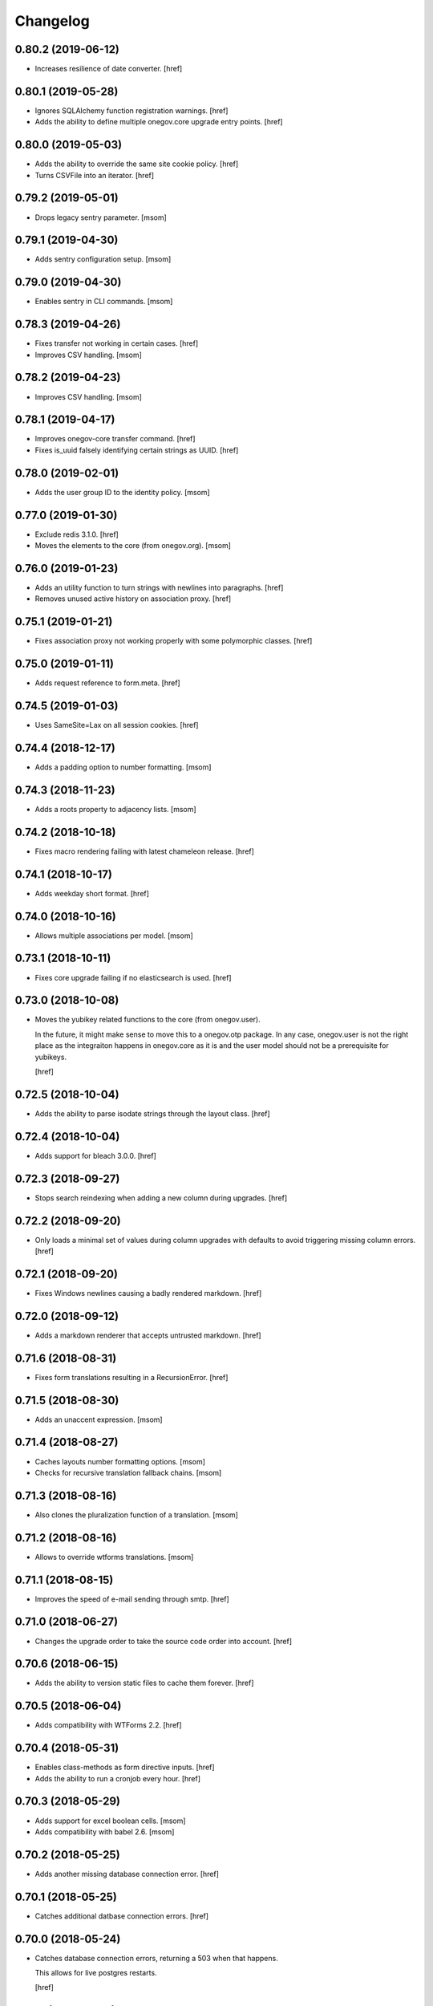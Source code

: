 Changelog
---------
0.80.2 (2019-06-12)
~~~~~~~~~~~~~~~~~~~

- Increases resilience of date converter.
  [href]

0.80.1 (2019-05-28)
~~~~~~~~~~~~~~~~~~~

- Ignores SQLAlchemy function registration warnings.
  [href]

- Adds the ability to define multiple onegov.core upgrade entry points.
  [href]

0.80.0 (2019-05-03)
~~~~~~~~~~~~~~~~~~~

- Adds the ability to override the same site cookie policy.
  [href]

- Turns CSVFile into an iterator.
  [href]

0.79.2 (2019-05-01)
~~~~~~~~~~~~~~~~~~~

- Drops legacy sentry parameter.
  [msom]

0.79.1 (2019-04-30)
~~~~~~~~~~~~~~~~~~~

- Adds sentry configuration setup.
  [msom]

0.79.0 (2019-04-30)
~~~~~~~~~~~~~~~~~~~

- Enables sentry in CLI commands.
  [msom]

0.78.3 (2019-04-26)
~~~~~~~~~~~~~~~~~~~

- Fixes transfer not working in certain cases.
  [href]

- Improves CSV handling.
  [msom]

0.78.2 (2019-04-23)
~~~~~~~~~~~~~~~~~~~

- Improves CSV handling.
  [msom]

0.78.1 (2019-04-17)
~~~~~~~~~~~~~~~~~~~

- Improves onegov-core transfer command.
  [href]

- Fixes is_uuid falsely identifying certain strings as UUID.
  [href]

0.78.0 (2019-02-01)
~~~~~~~~~~~~~~~~~~~

- Adds the user group ID to the identity policy.
  [msom]

0.77.0 (2019-01-30)
~~~~~~~~~~~~~~~~~~~

- Exclude redis 3.1.0.
  [href]

- Moves the elements to the core (from onegov.org).
  [msom]

0.76.0 (2019-01-23)
~~~~~~~~~~~~~~~~~~~

- Adds an utility function to turn strings with newlines into paragraphs.
  [href]

- Removes unused active history on association proxy.
  [href]

0.75.1 (2019-01-21)
~~~~~~~~~~~~~~~~~~~

- Fixes association proxy not working properly with some polymorphic classes.
  [href]

0.75.0 (2019-01-11)
~~~~~~~~~~~~~~~~~~~

- Adds request reference to form.meta.
  [href]

0.74.5 (2019-01-03)
~~~~~~~~~~~~~~~~~~~

- Uses SameSite=Lax on all session cookies.
  [href]

0.74.4 (2018-12-17)
~~~~~~~~~~~~~~~~~~~

- Adds a padding option to number formatting.
  [msom]

0.74.3 (2018-11-23)
~~~~~~~~~~~~~~~~~~~

- Adds a roots property to adjacency lists.
  [msom]

0.74.2 (2018-10-18)
~~~~~~~~~~~~~~~~~~~

- Fixes macro rendering failing with latest chameleon release.
  [href]

0.74.1 (2018-10-17)
~~~~~~~~~~~~~~~~~~~

- Adds weekday short format.
  [href]

0.74.0 (2018-10-16)
~~~~~~~~~~~~~~~~~~~

- Allows multiple associations per model.
  [msom]

0.73.1 (2018-10-11)
~~~~~~~~~~~~~~~~~~~

- Fixes core upgrade failing if no elasticsearch is used.
  [href]

0.73.0 (2018-10-08)
~~~~~~~~~~~~~~~~~~~

- Moves the yubikey related functions to the core (from onegov.user).

  In the future, it might make sense to move this to a onegov.otp package. In
  any case, onegov.user is not the right place as the integraiton happens in
  onegov.core as it is and the user model should not be a prerequisite for
  yubikeys.

  [href]

0.72.5 (2018-10-04)
~~~~~~~~~~~~~~~~~~~

- Adds the ability to parse isodate strings through the layout class.
  [href]

0.72.4 (2018-10-04)
~~~~~~~~~~~~~~~~~~~

- Adds support for bleach 3.0.0.
  [href]

0.72.3 (2018-09-27)
~~~~~~~~~~~~~~~~~~~

- Stops search reindexing when adding a new column during upgrades.
  [href]

0.72.2 (2018-09-20)
~~~~~~~~~~~~~~~~~~~

- Only loads a minimal set of values during column upgrades with defaults to
  avoid triggering missing column errors.
  [href]

0.72.1 (2018-09-20)
~~~~~~~~~~~~~~~~~~~

- Fixes Windows newlines causing a badly rendered markdown.
  [href]

0.72.0 (2018-09-12)
~~~~~~~~~~~~~~~~~~~

- Adds a markdown renderer that accepts untrusted markdown.
  [href]

0.71.6 (2018-08-31)
~~~~~~~~~~~~~~~~~~~

- Fixes form translations resulting in a RecursionError.
  [href]

0.71.5 (2018-08-30)
~~~~~~~~~~~~~~~~~~~

- Adds an unaccent expression.
  [msom]

0.71.4 (2018-08-27)
~~~~~~~~~~~~~~~~~~~

- Caches layouts number formatting options.
  [msom]

- Checks for recursive translation fallback chains.
  [msom]

0.71.3 (2018-08-16)
~~~~~~~~~~~~~~~~~~~

- Also clones the pluralization function of a translation.
  [msom]

0.71.2 (2018-08-16)
~~~~~~~~~~~~~~~~~~~

- Allows to override wtforms translations.
  [msom]

0.71.1 (2018-08-15)
~~~~~~~~~~~~~~~~~~~

- Improves the speed of e-mail sending through smtp.
  [href]

0.71.0 (2018-06-27)
~~~~~~~~~~~~~~~~~~~

- Changes the upgrade order to take the source code order into account.
  [href]

0.70.6 (2018-06-15)
~~~~~~~~~~~~~~~~~~~

- Adds the ability to version static files to cache them forever.
  [href]

0.70.5 (2018-06-04)
~~~~~~~~~~~~~~~~~~~

- Adds compatibility with WTForms 2.2.
  [href]

0.70.4 (2018-05-31)
~~~~~~~~~~~~~~~~~~~

- Enables class-methods as form directive inputs.
  [href]

- Adds the ability to run a cronjob every hour.
  [href]

0.70.3 (2018-05-29)
~~~~~~~~~~~~~~~~~~~

- Adds support for excel boolean cells.
  [msom]

- Adds compatibility with babel 2.6.
  [msom]

0.70.2 (2018-05-25)
~~~~~~~~~~~~~~~~~~~

- Adds another missing database connection error.
  [href]

0.70.1 (2018-05-25)
~~~~~~~~~~~~~~~~~~~

- Catches additional datbase connection errors.
  [href]

0.70.0 (2018-05-24)
~~~~~~~~~~~~~~~~~~~

- Catches database connection errors, returning a 503 when that happens.

  This allows for live postgres restarts.

  [href]

0.69.1 (2018-05-21)
~~~~~~~~~~~~~~~~~~~

- Adds a json encoder/decoder for morepath query parameters.
  [href]

0.69.0 (2018-05-15)
~~~~~~~~~~~~~~~~~~~

- Removes memcached in favor of redis.
  [href]

- Removes distributed locking in favor of local locking.

  Distributed locking might be reintroduced in the future.

  [href]

0.68.2 (2018-05-10)
~~~~~~~~~~~~~~~~~~~

- Fixes a long-standing issues where cached entries would be in a detached
  state when they were accessed.
  [href]

- Fixes conversion of excel date cells.
  [msom]

0.68.1 (2018-05-01)
~~~~~~~~~~~~~~~~~~~

- Increases the connection recycle time to one hour.
  [href]

0.68.0 (2018-04-30)
~~~~~~~~~~~~~~~~~~~

- Closes database connections after they become stale.

  This should help lower the memory usage of servers with many tennantes.
  [href]

0.67.2 (2018-04-27)
~~~~~~~~~~~~~~~~~~~

- Fixes the default locale negotiator.
  [msom]

- Fixes a rare race-condition with request messages.
  [href]

- Changes the way session managers are bound to the application.

  This fixes #21 by introducing a global session manager reference.
  [href]

0.67.1 (2018-04-06)
~~~~~~~~~~~~~~~~~~~

- Switches to simplejson from rapidjson to close down a memory leak.
  [href]

0.67.0 (2018-04-02)
~~~~~~~~~~~~~~~~~~~

- Replaces python-memcached with libmc.
  [href]

0.66.0 (2018-03-22)
~~~~~~~~~~~~~~~~~~~

- Removes hipchat method.
  [href]

0.65.2 (2018-03-20)
~~~~~~~~~~~~~~~~~~~

- Caches selectables loaded by path.
  [href]

- Changes the object_src of the default content security policy to self. This
  allows PDF viewers of browser to work properly.
  [msom]

0.65.1 (2018-03-14)
~~~~~~~~~~~~~~~~~~~

- Adds a mail macros lookup property.
  [href]

0.65.0 (2018-03-06)
~~~~~~~~~~~~~~~~~~~

- Splits all e-mails into transactional/marketing pools. By default, e-mails
  are sent through the marketing pool.
  [href]

0.64.0 (2018-03-05)
~~~~~~~~~~~~~~~~~~~

- Adds a function to send zulip messages.
  [msom]

0.63.1 (2018-02-28)
~~~~~~~~~~~~~~~~~~~

- Adds mailgun support for reply-to.
  [href]

0.63.0 (2018-02-26)
~~~~~~~~~~~~~~~~~~~

- Enables the 'btree_gist' extension for postgres.
  [href]

0.62.2 (2018-02-26)
~~~~~~~~~~~~~~~~~~~

- Uses the better supported sqlalchemy>=1.2.3 notation now that 1.2.3+ is out.
  [href]

0.62.1 (2018-02-22)
~~~~~~~~~~~~~~~~~~~

- Fixes core upgrades no longer working.
  [href]

0.62.0 (2018-02-22)
~~~~~~~~~~~~~~~~~~~

- Adds request.session, a shortcut to the session through the request.
  [href]

0.61.2 (2018-02-19)
~~~~~~~~~~~~~~~~~~~

- Excludes SQLAlchemy 1.2.3 from supported versions as it has a major bug.
  [href]

0.61.1 (2018-02-19)
~~~~~~~~~~~~~~~~~~~

- Fixes non-nullable columns upgrade failing in certain cases.
  [href]

0.61.0 (2018-02-16)
~~~~~~~~~~~~~~~~~~~

- Fixes columns with dots not working as selectable statements.
  [href]

- Adds support for arrays in selectable statements.
  [href]

0.60.2 (2018-02-12)
~~~~~~~~~~~~~~~~~~~

- Hides psycopg2 warning.
  [href]

0.60.1 (2018-02-07)
~~~~~~~~~~~~~~~~~~~

- Limits the content security policy reporting to 1/1000 requests by default.
  [href]

0.60.0 (2018-02-06)
~~~~~~~~~~~~~~~~~~~

- Implements a default content security policy.
  [href]

0.59.0 (2018-01-26)
~~~~~~~~~~~~~~~~~~~

- Enables the 'unaccent' extension for postgres.
  [href]

0.58.2 (2018-01-17)
~~~~~~~~~~~~~~~~~~~

- Categorises e-mails as 'onegov' for mailjet monitoring.
  [href]

0.58.1 (2018-01-09)
~~~~~~~~~~~~~~~~~~~

- Adds supports for date/time CLDR skeleton patterns.
  [msom]

0.58.0 (2018-01-03)
~~~~~~~~~~~~~~~~~~~

- Replaces the dictionary based property with a more complete and easier
  to use implementation (backwards compatible).
  [href]

- Adds the ability to pass extra properties to "add_by_form".
  [href]

0.57.0 (2017-12-29)
~~~~~~~~~~~~~~~~~~~

- Adds an 'add_by_form' method to generic collections.
  [href]

- Adds the ability to add additional serializers for JSON.
  [href]

- Now requires Python 3.6+.
  [href]

0.56.0 (2017-12-22)
~~~~~~~~~~~~~~~~~~~

- Switches default json implementation to rapidjson.
  [href]

0.55.1 (2017-12-20)
~~~~~~~~~~~~~~~~~~~

- Fixes empty dicts not working with new non-nullable columns.
  [href]

0.55.0 (2017-12-19)
~~~~~~~~~~~~~~~~~~~

- Adds a convenience method to add a new columns with defaults during upgrades.
  [href]

0.54.4 (2017-12-14)
~~~~~~~~~~~~~~~~~~~

- Allows to specify extra mail headers.
  [msom]

0.54.3 (2017-12-11)
~~~~~~~~~~~~~~~~~~~

- Fixes composition of mails with attachments.
  [msom]

- Adds the ability to turn raw SQL statements into SQLAlchemy selectables.
  [href]

- Adds the ability to turn raw SQL statements into SQLAlchemy selectables.
  [href]

0.54.2 (2017-12-11)
~~~~~~~~~~~~~~~~~~~

- Allows more flexibility when adding attachments to mails.
  [msom]

0.54.1 (2017-12-04)
~~~~~~~~~~~~~~~~~~~

- Generalises the html to plaintext function to be useable outside mail.
  [href]

0.54.0 (2017-12-01)
~~~~~~~~~~~~~~~~~~~

- Switches the data type of all JSON columns from TEXT to JSONB.
  [href]

0.53.6 (2017-11-23)
~~~~~~~~~~~~~~~~~~~

- Cuts down on cli debug output when the postgres server is down.
  [href]

0.53.5 (2017-11-23)
~~~~~~~~~~~~~~~~~~~

- Checks the default values of dictionary based properties.
  [msom]

0.53.4 (2017-11-23)
~~~~~~~~~~~~~~~~~~~

- Allows to set a default to dictionary based properties.
  [msom]

0.53.3 (2017-11-22)
~~~~~~~~~~~~~~~~~~~

- Fixes schema order being undeterministic.
  [href]

0.53.2 (2017-11-14)
~~~~~~~~~~~~~~~~~~~

- Adds support for applications that limit the Public permission.
  [href]

0.53.1 (2017-11-09)
~~~~~~~~~~~~~~~~~~~

- Enables <pre> and <span> tags in sanitized html.
  [href]

0.53.0 (2017-11-07)
~~~~~~~~~~~~~~~~~~~

- Adds the ability to get the local time from the layout.
  [href]

- Adds the ability to specify a custom rowtype for CSVFile objects.
  [href]

- Adds support for slashes in csv headers.
  [href]

- Improves detection of CSV dialects.
  [href]

0.52.1 (2017-10-23)
~~~~~~~~~~~~~~~~~~~

- Improves the safe_format utility and adds a way to extract its keys.
  [href]

0.52.0 (2017-10-23)
~~~~~~~~~~~~~~~~~~~

- Adds a safe_format utility function for user-provided format strings.
  [href]

0.51.1 (2017-10-19)
~~~~~~~~~~~~~~~~~~~

- Replaces the builtin lru_cache with fastchache's faster version.
  [href]

- Adds the ability to print exceptions during development.
  [href]

0.51.0 (2017-10-09)
~~~~~~~~~~~~~~~~~~~

- Adds proper many-to-many support for associable tables by removing the PK.
  [href]

- Moves identity management functions.
  [msom]

0.50.0 (2017-10-04)
~~~~~~~~~~~~~~~~~~~

- Adds helper functions for identity management.
  [msom]

0.49.0 (2017-09-28)
~~~~~~~~~~~~~~~~~~~

- Adds a generic redirect model for internal redirects.
  [href]

0.48.2 (2017-09-22)
~~~~~~~~~~~~~~~~~~~

- Fixes associable not disabling cascades completely.
  [href]

0.48.1 (2017-09-22)
~~~~~~~~~~~~~~~~~~~

- Fixes the associated table names for associable models.
  [href]

- Sets the language in the ORM after the transaction has begun, not before.
  [href]

0.48.0 (2017-09-12)
~~~~~~~~~~~~~~~~~~~

- Adds generic associations to the ORM library.

  See ``associable.py`` for more information. This feature should be
  considered experimental.
  [href]

0.47.0 (2017-09-08)
~~~~~~~~~~~~~~~~~~~

- Adds a helper method to express binary data in a dictionary.
  [href]

0.46.0 (2017-08-31)
~~~~~~~~~~~~~~~~~~~

- Adds a toggle function for sets to utils.
  [href]

0.45.0 (2017-08-25)
~~~~~~~~~~~~~~~~~~~

- Adds support for decimal values to JSON.
  [href]

- Forces the memory cache backend to use Dill to force the same codepath for
  memcached/memcached-less data (now everything is always pickled).

  This lets us catch pickling bugs during testing that we might otherwise
  miss.
  [href]

0.44.0 (2017-08-10)
~~~~~~~~~~~~~~~~~~~

- No longer limits the number of overflow connections in the queue pool.

  This is mainly useful for cronjob threads which need one connection each and
  who will now only be limited by the connection limit of the database.
  [href]

0.43.3 (2017-07-10)
~~~~~~~~~~~~~~~~~~~

- Skips dill version 0.2.7 as this version leads to recursion errors.
  [href]

- Enables a css minifier by default.
  [href]

0.43.2 (2017-07-07)
~~~~~~~~~~~~~~~~~~~

- Adds missing permission checking helper.
  [msom]

0.43.1 (2017-07-07)
~~~~~~~~~~~~~~~~~~~

- Adds the ability to force an update on all timestamp based models.
  [href]

- Renames is_email_template to suppress_global_variables in the render_template
  function.
  [href]

0.43.0 (2017-07-03)
~~~~~~~~~~~~~~~~~~~

- Orders independent upgrade tasks by their module dependencies.

  This acts as a sane default for module upgrades. For example, if
  onegov.ticket depends on onegov.user, all user tasks will be executed first.
  Once the ticket tasks are run, the user tables are therefore up to date.

  This change only affects the order of tasks which do not define no
  explicit dependencies.

- Adds a datetime query argument converter.
  [href]

0.42.2 (2017-06-28)
~~~~~~~~~~~~~~~~~~~

- Allows to deal with CSV containing duplicate columns.
  [msom]

0.42.1 (2017-06-28)
~~~~~~~~~~~~~~~~~~~

- Adds the ability to manually define the csv encoding.
  [msom]

0.42.0 (2017-06-28)
~~~~~~~~~~~~~~~~~~~

- Tightens the security of identity_secret and csrf_secret.

  Before, the identity_secret was shared between tennants (application ids).
  As a result certain signing methods would generate tokens which would work
  between multiple tennants. Fortunately this wasn't an avenue for serious
  exploits.

  With this change it is now much harder to use the identity/csrf secret
  insecurely. By default those tokens are now bound to the tennant.
  [href]

0.41.1 (2017-06-23)
~~~~~~~~~~~~~~~~~~~

- Fixes pagination of empty collections throwing ZeroDivisionError errors.
  [msom]

0.41.0 (2017-06-22)
~~~~~~~~~~~~~~~~~~~

- Allows to configure the used locales.
  [msom]

0.40.6 (2017-06-19)
~~~~~~~~~~~~~~~~~~~

- Fixes translations of multiple applications affecting each other within the
  same process.
  [href]

0.40.5 (2017-06-07)
~~~~~~~~~~~~~~~~~~~

- Adds a data property function.
  [href]

- Adds the ability to override the csrf salt.
  [href]

0.40.4 (2017-05-12)
~~~~~~~~~~~~~~~~~~~

- Fixes macro caching being too agressive.
  [href]

0.40.3 (2017-05-12)
~~~~~~~~~~~~~~~~~~~

- Improves performance for pages with a lot of generated links.
  [href]

0.40.2 (2017-05-04)
~~~~~~~~~~~~~~~~~~~

- Moves the chunks function into the utils module.
  [href]

0.40.1 (2017-05-04)
~~~~~~~~~~~~~~~~~~~

- Fixes translating messages with no present locale throwing an error. The
  message is new returned untranslated, if the locale is not present (fallback
  to English).
  [msom]

0.40.0 (2017-04-27)
~~~~~~~~~~~~~~~~~~~

- Fixes has_table not working with schemas.
  [href]

- Fixes filestorage returning an url for local paths.
  [href]

- Adds a lowercase text type for SQLAlchemy.
  [href]

0.39.0 (2017-04-07)
~~~~~~~~~~~~~~~~~~~

- Configures logging for CLI.
  [msom]

0.38.7 (2017-04-05)
~~~~~~~~~~~~~~~~~~~

- Puts the English fallback on translated forms at the back.
  [msom]

0.38.6 (2017-04-05)
~~~~~~~~~~~~~~~~~~~

- Uses English als default fallback on translated forms.
  [msom]

0.38.5 (2017-04-05)
~~~~~~~~~~~~~~~~~~~

- Fixes (builtin) translations of WTForms.
  [msom]

0.38.4 (2017-03-23)
~~~~~~~~~~~~~~~~~~~

- Fixes slashes not being stripped from the subpath in module_path.
  [href]

- Supports newlines in Excel outputs on all platforms.
  [href]

0.38.3 (2017-03-20)
~~~~~~~~~~~~~~~~~~~

- Adds compatibility with Morepath 0.18.
  [href]

0.38.2 (2017-03-17)
~~~~~~~~~~~~~~~~~~~

- Improves the performance of some code hotspots.
  [href]

- Adds the ability to directly provide a filestorage object.
  [href]

- Improves the performance of the csv parser.
  [href]

0.38.1 (2017-03-10)
~~~~~~~~~~~~~~~~~~~

- Fixes orm cache entries being stale under certain conditions.
  [href]

0.38.0 (2017-03-09)
~~~~~~~~~~~~~~~~~~~

- Integrates the latest bleach release.
  [href]

0.37.0 (2017-03-01)
~~~~~~~~~~~~~~~~~~~

- Adds a function to send hipchat notifications.
  [msom]

0.36.2 (2017-02-15)
~~~~~~~~~~~~~~~~~~~

- Adds the ability to influence the batch query in pagination classes.
  [href]

- Fixes file-urls pointing to directories resulting in a 503 instead of a 404.
  [href]

0.36.1 (2017-02-03)
~~~~~~~~~~~~~~~~~~~

- Fixes an edge case where the orm cache would discard pending changes.
  [href]

0.36.0 (2017-02-03)
~~~~~~~~~~~~~~~~~~~

- Adds an experimental cache descriptor to greatly ease the use of cached
  orm objects/queries.
  [href]

0.35.2 (2017-01-18)
~~~~~~~~~~~~~~~~~~~

- Adds a temporary workaround for an arrow translation typo.
  [href]

0.35.1 (2016-12-23)
~~~~~~~~~~~~~~~~~~~

- Upgrade to Morepath 0.17.
  [href]

0.35.0 (2016-12-09)
~~~~~~~~~~~~~~~~~~~

- Adds support for PyFilesystem 2.x and Chameleon 3.x.
  [href]

0.34.0 (2016-12-09)
~~~~~~~~~~~~~~~~~~~

- Disallow cookies in svg resources.
  [href]

- Temporarily pin older versions of chameleon and fs.
  [msom]

0.33.0 (2016-12-06)
~~~~~~~~~~~~~~~~~~~

- Adds the model to the form object created by the form directive.
  [href]

- Adds the ability to recompile themes using shift+f5 in the browser.
  This option has to be enabled using the 'allow_shift_f5_compile' flag.
  [href]

- By default, ignore custom global template variables in e-mail templates.
  [href]

0.32.0 (2016-11-07)
~~~~~~~~~~~~~~~~~~~

- Adds has_table to UpgradeContext.
  [msom]

- Adds a FileDataManager.
  [msom]

0.31.1 (2016-10-28)
~~~~~~~~~~~~~~~~~~~

- Fixes url permission check not working for anonymous users.
  [href]

- Adds a default path argument converter for booleans.
  [href]

0.31.0 (2016-10-27)
~~~~~~~~~~~~~~~~~~~

- Adds the ability to check if the current user may view an url.
  [href]

- Make sure has_permission works with overriden rules.
  [href]

0.30.3 (2016-10-26)
~~~~~~~~~~~~~~~~~~~

- Automatically sets the width of excel columns in the export.
  [href]

0.30.2 (2016-10-20)
~~~~~~~~~~~~~~~~~~~

- Prevents bulk updates/deletes on aggregated models.
  [href]

0.30.1 (2016-10-17)
~~~~~~~~~~~~~~~~~~~

- Improves the performance of the unique hstore keys utility function.
  [href]

- Improves the performance of pagination collections by speeding up the count.
  [href]

0.30.0 (2016-10-11)
~~~~~~~~~~~~~~~~~~~

- Adds a convenient and safe way to define return-to url parameters.
  [href]

- Fixes request.url not having the same semantics as webob.request.url.
  [href]

- Adds the ability to query form class associated with a model.
  [href]

0.29.3 (2016-10-07)
~~~~~~~~~~~~~~~~~~~

- Gets SQLAlchemy-Utils' aggregates decorator to work with the session manager.
  [href]

0.29.2 (2016-10-06)
~~~~~~~~~~~~~~~~~~~

- Forms handled through the form directive may now define a `on_request`
  method, which is called after the request has been bound to the form and
  before the view is handled.
  [href]

- Adds an utility function to remove repeated spaces.
  [href]

0.29.1 (2016-10-04)
~~~~~~~~~~~~~~~~~~~

- Adds compatibility with Morepath 0.16.
  [href]

0.29.0 (2016-10-04)
~~~~~~~~~~~~~~~~~~~

- Introduces a generic collection meant to share common functionalty.
  [href]

0.28.0 (2016-09-28)
~~~~~~~~~~~~~~~~~~~

- Moves the html sanitizer to its own module and introduce an svg sanitizer.
  [href]

0.27.2 (2016-09-26)
~~~~~~~~~~~~~~~~~~~

- Fixes get_unique_hstore_keys failing if the hstore is set to None.
  [href]

0.27.1 (2016-09-23)
~~~~~~~~~~~~~~~~~~~

- Adds an utility function to fetch unique hstore keys from a table.
  [href]

0.27.0 (2016-09-21)
~~~~~~~~~~~~~~~~~~~

- Adds the ability to override a specific macro in child applications.
  [href]

- Supports a wider range of objects which may be cached. Uses 'dill' to
  accomplish this.
  [href]

- Removes the runtime bound cache again as it's not that useful.
  [href]

0.26.0 (2016-09-09)
~~~~~~~~~~~~~~~~~~~

- Adds a runtime bound cache, not shared between processes and able to
  accept any kind of object to cache (no pickling).
  [href]

0.25.1 (2016-09-01)
~~~~~~~~~~~~~~~~~~~

- Adds a uuid morepath converter.
  [href]

- Fixes variable directive resulting in overwrites instead of merges.
  [href]

0.25.0 (2016-08-26)
~~~~~~~~~~~~~~~~~~~

- Introduces a member role, which is close to an anonymous user in terms
  of access, but allows to differentiate between ananymous and registered
  users.
  [href]

0.24.0 (2016-08-24)
~~~~~~~~~~~~~~~~~~~

- Adds a template variable directive, which gives applications the ability
  to inject their own global variables into templates.
  [href]

- Fixes formatting date failing if the date is None.
  [msom]

0.23.0 (2016-08-23)
~~~~~~~~~~~~~~~~~~~

- Adds a static directory directive, which gives applications the ability
  to define their own static directory and for inherited applications to
  append a path to the list of static directory paths.
  [href]

- Moves two often used helpers to the base layout.
  [href]

- Adds a HTML5 (RFC3339) date converter for Morepath.
  [href]

0.22.1 (2016-07-28)
~~~~~~~~~~~~~~~~~~~

- Adds compatibility with Morepath 0.15.
  [href]

0.22.0 (2016-07-14)
~~~~~~~~~~~~~~~~~~~

- Adds an utility function to search for orm models.
  [href]

- Explicitly prohibit unsynchronized bulk updates with a helpful assertion.
  [href]

- Exports the random token length constant.
  [href]

0.21.3 (2016-07-06)
~~~~~~~~~~~~~~~~~~~

- Adds compatibility with python-magic 0.4.12.
  [msom]

0.21.2 (2016-06-06)
~~~~~~~~~~~~~~~~~~~

- Disable debug output when running cli commands.
  [href]

- Adds the ability to manually define the csv dialect.
  [href]

- Adds the ability to access csv files without any known headers.
  [href]

0.21.1 (2016-05-31)
~~~~~~~~~~~~~~~~~~~

- No longer print the selector when running a command.
  [href]

- Use a single connection during cli commands.
  [href]

- Adds the ability to configure the connection pool of the session manager.
  [href]

- Stops cronjobs from being activated during cli commands.
  [href]

0.21.0 (2016-05-30)
~~~~~~~~~~~~~~~~~~~

- Introduces a simpler way to write cli commands.
  [href]

0.20.2 (2016-05-13)
~~~~~~~~~~~~~~~~~~~

- Adds support for transforming lists if *irregular* dicts to csv and xlsx.
  [href]

0.20.1 (2016-04-29)
~~~~~~~~~~~~~~~~~~~

- Removes escaping characters from plaintext e-mails.
  [href]

0.20.0 (2016-04-11)
~~~~~~~~~~~~~~~~~~~

- Switch to new more.webassets release.
  [href]

0.19.0 (2016-04-06)
~~~~~~~~~~~~~~~~~~~

- Adds Morepath 0.13 compatibility.
  [href]

0.18.2 (2016-04-05)
~~~~~~~~~~~~~~~~~~~

- Fixes meta/content failing if the dictionary is None.
  [href]

0.18.1 (2016-04-01)
~~~~~~~~~~~~~~~~~~~

- Adds a custom datauri filter to work aorund an issue with webassets.
  [href]

0.18.0 (2016-03-24)
~~~~~~~~~~~~~~~~~~~

- Adds helper methods for accessing meta/content dicts through properties.
  [href]

0.17.2 (2016-02-15)
~~~~~~~~~~~~~~~~~~~

- Improves CSV handling.
  [msom]

- Ensures that the sendmail limit is an integer.
  [href]

0.17.1 (2016-02-11)
~~~~~~~~~~~~~~~~~~~

- Fixes certain form translations being stuck on the first request's locale.
  [href]

0.17.0 (2016-02-08)
~~~~~~~~~~~~~~~~~~~

- Adds the ability to limit the number of emails to be processed in one go.
  [href]

- Allows to optionally pick the sheet when converting excel files to CSV.
  [msom]

0.16.1 (2016-02-02)
~~~~~~~~~~~~~~~~~~~

- Fixes connection pool exhaustion occuring when upgrading many tennants.
  [href]

0.16.0 (2016-01-28)
~~~~~~~~~~~~~~~~~~~

- Adds a method to lookup the polymorphic class of any polymorphic identity.
  [href]

0.15.2 (2016-01-27)
~~~~~~~~~~~~~~~~~~~

- Fixes wrong exception being caught for undelivarable e-mails.
  [href]

0.15.1 (2016-01-26)
~~~~~~~~~~~~~~~~~~~

- Removes undeliverable e-mails from the maildir queue.
  [href]

0.15.0 (2016-01-20)
~~~~~~~~~~~~~~~~~~~

- Exclude dots from normalized urls.
  [href]

0.14.0 (2016-01-20)
~~~~~~~~~~~~~~~~~~~

- Caches the result of po file compiles.
  [href]

0.13.4 (2016-01-18)
~~~~~~~~~~~~~~~~~~~

- Slightly improves normalize_for_url for German.
  [href]

0.13.3 (2016-01-18)
~~~~~~~~~~~~~~~~~~~

- Stops the form directive from chocking up if no form is returned.
  [href]

0.13.2 (2016-01-07)
~~~~~~~~~~~~~~~~~~~

- Stops cronjobs sometimes running twice in one minute.
  [href]

0.13.1 (2016-01-05)
~~~~~~~~~~~~~~~~~~~

- Fixes cronjobs not working with more than one process.
  [href]

0.13.0 (2015-12-31)
~~~~~~~~~~~~~~~~~~~

- Adds a cronjob directive to specify tasks which have to run at an exact time.
  [href]

- Adds a distributed lock mechanism using postgres.
  [href]

0.12.3 (2015-12-21)
~~~~~~~~~~~~~~~~~~~

- Fixes incorrect year in date format. Before the week's year was used instead
  of the date's year. This lead to incorrect output when formatting a date.
  [href]

0.12.2 (2015-12-18)
~~~~~~~~~~~~~~~~~~~

- Ensures a proper cleanup of the existing db schemas before completeing the
  transfer command.
  [href]

0.12.1 (2015-12-17)
~~~~~~~~~~~~~~~~~~~

- Fixes broken dependency.
  [href]

0.12.0 (2015-12-16)
~~~~~~~~~~~~~~~~~~~

- Includes a plain text alternative in all HTML E-Mails.
  [href]

0.11.2 (2015-12-15)
~~~~~~~~~~~~~~~~~~~

- Fixes cache expiration time having no effect.
  [href]

0.11.1 (2015-12-15)
~~~~~~~~~~~~~~~~~~~

- Fixes site locale creating many instead of one locale cookie.
  [href]

0.11.0 (2015-12-15)
~~~~~~~~~~~~~~~~~~~

- Adds a site locale model and renames 'languages' to 'locales'.
  [href]

0.10.0 (2015-12-14)
~~~~~~~~~~~~~~~~~~~

- Integrates localized database fields.

  Use ``onegov.core.orm.translation_hybrid`` together with sqlalchemy utils:
  http://sqlalchemy-utils.readthedocs.org/en/latest/internationalization.html

- Shares the session_manager with all ORM mapped instances which may access
  it through ``self.session_manager``.

  This is a plumbing feature to enable integration of localized database
  fields.
  [href]

- Adds a method to automatically scan all morepath dependencies. It is not
  guaranteed to always work and should only be relied upon for testing and
  upgrades.
  [href]

0.9.0 (2015-12-10)
~~~~~~~~~~~~~~~~~~~

- Adds a method which takes a list of dicts and turns it into a csv string.
  [href]

- Adds a method which takes a list of dicts and turns it into a xlsx.
  [href]

0.8.1 (2015-12-08)
~~~~~~~~~~~~~~~~~~~

- Attaches the current request to each form instance, allowing for
  validation logic on the form which talks to the database.
  [href]

0.8.0 (2015-11-20)
~~~~~~~~~~~~~~~~~~~

- Adds a random password generator (for pronouncable passwords).
  [href]

- Adds yubikey_client_id and yubikey_secret_key to configuration.
  [href]

0.7.5 (2015-10-26)
~~~~~~~~~~~~~~~~~~~

- Adds the ability to convert xls/xlsx files to csv.
  [href]

- Fixes empty lines in csv tripping up the parser in unexpected ways.
  [href]

0.7.4 (2015-10-21)
~~~~~~~~~~~~~~~~~~~

- Adjacency lists are now always ordered by the value in their 'order' column.

  When adding new items to a parent, A-Z is enforced between the children, as
  long as the children are already sorted A-Z. Once this holds no longer true,
  no sorting will be imposed on the unsorted children until they are sorted
  again.
  [href]

- Adds missing space to long date formats.
  [href]

0.7.3 (2015-10-15)
~~~~~~~~~~~~~~~~~~~

- Fix being unable to load languages not conforming to our exact format.
  [href]

0.7.2 (2015-10-15)
~~~~~~~~~~~~~~~~~~~

- Improves i18n support, removing bugs, adding support for de_CH and the like.
  [href]

- The format_number function now uses the locale specific grouping/decimal
  separators.
  [href]

0.7.1 (2015-10-13)
~~~~~~~~~~~~~~~~~~~

- The csv encoding detection function will now either look for cp1152 or utf-8.
  [href]

0.7.0 (2015-10-12)
~~~~~~~~~~~~~~~~~~~

- Drops Python 2 support!
  [href]

- Adds a csv module which helps with importing flawed csv files.
  [href]

0.6.2 (2015-10-07)
~~~~~~~~~~~~~~~~~~~

- Adds an is_subpath function.
  [href]

0.6.1 (2015-10-05)
~~~~~~~~~~~~~~~~~~~

- Adds a relative_url utility function.
  [href]

- Merges multiple translations into one for faster lookups.
  [href]

0.6.0 (2015-10-02)
~~~~~~~~~~~~~~~~~~~

- Allows more than one translation directory to be set by the application. This
  enables us to use translations defined in packages outside the app. For
  example, onegov.form now keeps its own translations. Onegov.town and
  onegov.election_day simply point to onegov.form's translations to have
  them included.
  [href]

0.5.1 (2015-09-11)
~~~~~~~~~~~~~~~~~~~

- Adds an utility function to check if an object is iterable but not a string.
  [href]

0.5.0 (2015-09-10)
~~~~~~~~~~~~~~~~~~~

- E-Mails containing unicode are now sent properly.
  [href]

- Adds on_insert/on_update/on_delete signals to the session manager.
  [href]

0.4.28 (2015-09-07)
~~~~~~~~~~~~~~~~~~~

- Adds a is_uuid utility function.
  [href]

- Limits the 'subset' call for Pagination collections to once per instance.
  [href]

0.4.27 (2015-08-31)
~~~~~~~~~~~~~~~~~~~

- Fixes ``has_column`` upgrade function not checking the given table.
  [href]

- Fixes browser session chocking on an invalid cookie.
  [href]

0.4.26 (2015-08-28)
~~~~~~~~~~~~~~~~~~~

- Fixes more than one task per module crashing the upgrade.
  [href]

- Always run upgrades may now indicate if they did anything useful. If not,
  they are hidden from the upgrade output.
  [href]

0.4.25 (2015-08-24)
~~~~~~~~~~~~~~~~~~~

- The upgrades table is now prefilled with all modules and tasks, when the
  schema is first created. Fixes #8.
  [href]

- Ensures unique upgrade task function names. See #8.
  [href]

0.4.24 (2015-08-20)
~~~~~~~~~~~~~~~~~~~

- Adds support page titles consisting solely on emojis.
  [href]

- Transactions are now automatically retried once if they fail. If the second
  attempt also fails, a 409 Conflict HTTP Code is returned.
  [href]

0.4.23 (2015-08-14)
~~~~~~~~~~~~~~~~~~~

- Binds all e-mails to the transaction. Only if the transaction commits are
  the e-mails sent.

- The memcached key is now limited in its size.
  [href]

- Properly support postgres extensions.
  [href]

0.4.22 (2015-08-12)
~~~~~~~~~~~~~~~~~~~

- Fixes more unicode email sending issues.
  [href]

0.4.21 (2015-08-12)
~~~~~~~~~~~~~~~~~~~

- Adds a helper function that puts a scheme in front of urls without one.
  [href]

0.4.20 (2015-08-12)
~~~~~~~~~~~~~~~~~~~

- Linkify now escapes all html by default (except for the 'a' tag).
  [href]

- Adds proper support for unicode email addresses (only the domain and the
  text - the local part won't be supported for now as it is rare and doesn't
  even pass Chrome's or Firefox's email validation).
  [href]

- Removes the default order_by clause on adjacency lists.
  [href]

- Adds the ability to profile requests and selected pieces of code.
  [href]

0.4.19 (2015-08-10)
~~~~~~~~~~~~~~~~~~~

- Use bcrypt instead of py-bcrypt as the latter has been deprecated by passlib.
  [href]

- Support hstore types.
  [msom]

0.4.18 (2015-08-06)
~~~~~~~~~~~~~~~~~~~

- Adds a function that returns the object associated with a path.
  [href]

- Fix options not being translated on i18n-enabled forms.
  [href]

0.4.17 (2015-08-04)
~~~~~~~~~~~~~~~~~~~

- Replaces pylibmc with python-memcached, with the latter now having Python 3
  support.
  [href]

- Fix onegov-core upgrade hanging forever.
  [href]

0.4.16 (2015-07-30)
~~~~~~~~~~~~~~~~~~~

- Make sure we don't get a circulare dependency between the connection and
  the session.
  [href]

- Adds the ability to define multiple bases on the session manager.
  [href]

- Switch postgres isolation level to SERIALIZABLE for all sessions.
  [href]

0.4.15 (2015-07-29)
~~~~~~~~~~~~~~~~~~~

- Gets rid of global state used by the session manager.
  [href]

- Adds the ability to define configurations in independent methods (allowing
  for onegov.core.Framework extensions to provide their own configuration).
  [href]

- Adds functions to create and deserialize URL safe tokens.
  [msom]

0.4.14 (2015-07-17)
~~~~~~~~~~~~~~~~~~~

- Adds a sendmail command that replaces repoze.sendmail's qp.
  [href]

0.4.13 (2015-07-16)
~~~~~~~~~~~~~~~~~~~

- Adds a data transfer command to download data from a onegov cloud server and
  install them locally. Requires ssh permissions to function.

- Adds the ability to send e-mails to a maildir, instead of directly to an
  SMTP server.
  [href]

0.4.12 (2015-07-15)
~~~~~~~~~~~~~~~~~~~

- Adds the ability to render a template directly.
  [href]

0.4.11 (2015-07-14)
~~~~~~~~~~~~~~~~~~~

- Make sure upgrade steps are only added once per record.
  [href]

- Add ``has_column`` function to upgrade context.
  [href]

0.4.10 (2015-07-14)
~~~~~~~~~~~~~~~~~~~

- Adds the ability to render a single chameleon macro.
  [href]

0.4.9 (2015-07-13)
~~~~~~~~~~~~~~~~~~~

- Adds a relative date function to the layout.
  [href]

0.4.8 (2015-07-13)
~~~~~~~~~~~~~~~~~~~

- Adds a pagination base class for use with collections.
  [href]

- Adds an isodate format function to the layout base.
  [href]

0.4.7 (2015-07-08)
~~~~~~~~~~~~~~~~~~~

- Adds the ability to send emails.
  [href]

0.4.6 (2015-07-06)
~~~~~~~~~~~~~~~~~~~

- Pass the request in addition to the model when dynamically building the
  form class in the form directive.
  [href]

- Fixes onegov.core.utils.rchop not working correctly.
  [href]

0.4.5 (2015-07-02)
~~~~~~~~~~~~~~~~~~~

- Fixes SQLAlchemy error occurring if more than one model used the new
  AdjacencyList base class.
  [href]

0.4.4 (2015-07-01)
~~~~~~~~~~~~~~~~~~~

- Adds a content mixin for meta/content JSON fields.
  [href]

- Adds an abstract AdjacencyList implementation (refactored from onegov.page).
  [href]

- Adds quote_plus and unquote_plus to compat imports.
  [treinhard]

0.4.3 (2015-06-30)
~~~~~~~~~~~~~~~~~~~

- Adds the ability to format numbers through the layout class.
  [href]

0.4.2 (2015-06-29)
~~~~~~~~~~~~~~~~~~~

- Added a new 'hidden_from_public' property which may be set on any model
  handled by onegov.core Applications. If said property is found and it is
  True, anonymous users are forbidden from viewing it.

  This enables applications to dynamically set the visibilty of any model.
  [href]

0.4.1 (2015-06-26)
~~~~~~~~~~~~~~~~~~~

- Ensure that the bind schema doesn't stick around to cause test failures.
  [href]

0.4.0 (2015-06-26)
~~~~~~~~~~~~~~~~~~~

- Removes support for Python 3.3. Use 2.7 or 3.3.
  [href]

- Adds colors to the sql debug output.
  [href]

- Fix json encoder/decode not working with lists and generators.
  [href]

0.3.9 (2015-06-23)
~~~~~~~~~~~~~~~~~~~

- Moves sanitize_html and linkify functions from onegov.town to core.
  [href]

0.3.8 (2015-06-18)
~~~~~~~~~~~~~~~~~~~

- Remove parentheses from url when normalizing it.
  [href]

0.3.7 (2015-06-17)
~~~~~~~~~~~~~~~~~~~

- Adds a groupby function that returns lists instead of generators.
  [href]

- Include a layout base class useful for applications that render html.
  [href]

- Stop throwing an error if no translation is registered.
  [href]

0.3.6 (2015-06-12)
~~~~~~~~~~~~~~~~~~~

- Fix encoding error when generating the theme on certain platforms.
  [href]

- Make sure the last_change timestamp property works for single objects.
  [href]

0.3.5 (2015-06-03)
~~~~~~~~~~~~~~~~~~~

- Adds a convenience property to timestamps that returns either the modified-
  or the created-timestamp.
  [href]

0.3.4 (2015-06-03)
~~~~~~~~~~~~~~~~~~~

- Fixes SQL statement debugger failing if a statement is executed with a list
  of parameters.
  [href]

0.3.3 (2015-06-02)
~~~~~~~~~~~~~~~~~~~

- Accepts wtform's data attribute in request.get_form.
  [href]

0.3.2 (2015-05-29)
~~~~~~~~~~~~~~~~~~~

- Fix pofile loading not working in certain environments.
  [href]

0.3.1 (2015-05-28)
~~~~~~~~~~~~~~~~~~~

- Adds a method to list all schemas found in the database.
  [href]

0.3.0 (2015-05-20)
~~~~~~~~~~~~~~~~~~~

- Introduces a custom json encoder/decoder that handles additional types.
  [href]

0.2.0 (2015-05-18)
~~~~~~~~~~~~~~~~~~~

- Tighten security around static file serving.
  [href]

- Urls generated from titles no longer contain double dashes ('--').
  [href]

- The browser session now only adds a session_id to the cookies if there's
  a change in the browser session.
  [href]

- Adds the ability to count and print the sql queries that go into a single
  request.
  [href]

- Store all login information server-side. The client only gets a random
  session id scoped to the application.
  [href]

- Make sure that signatures are only valid for the origin application.
  [href]

0.1.0 (2015-05-06)
~~~~~~~~~~~~~~~~~~~

- The form directive now also accepts a factory function.
  [href]

0.0.2 (2015-05-05)
~~~~~~~~~~~~~~~~~~~

- The CSRF protection now associates a random secret with the session. The
  random secret is then used to check if the CSRF token is valid.
  [href]

- Cache the translator on the request to be slightly more efficient.
  [href]

0.0.1 (2015-04-29)
~~~~~~~~~~~~~~~~~~~

- Initial Release [href]
